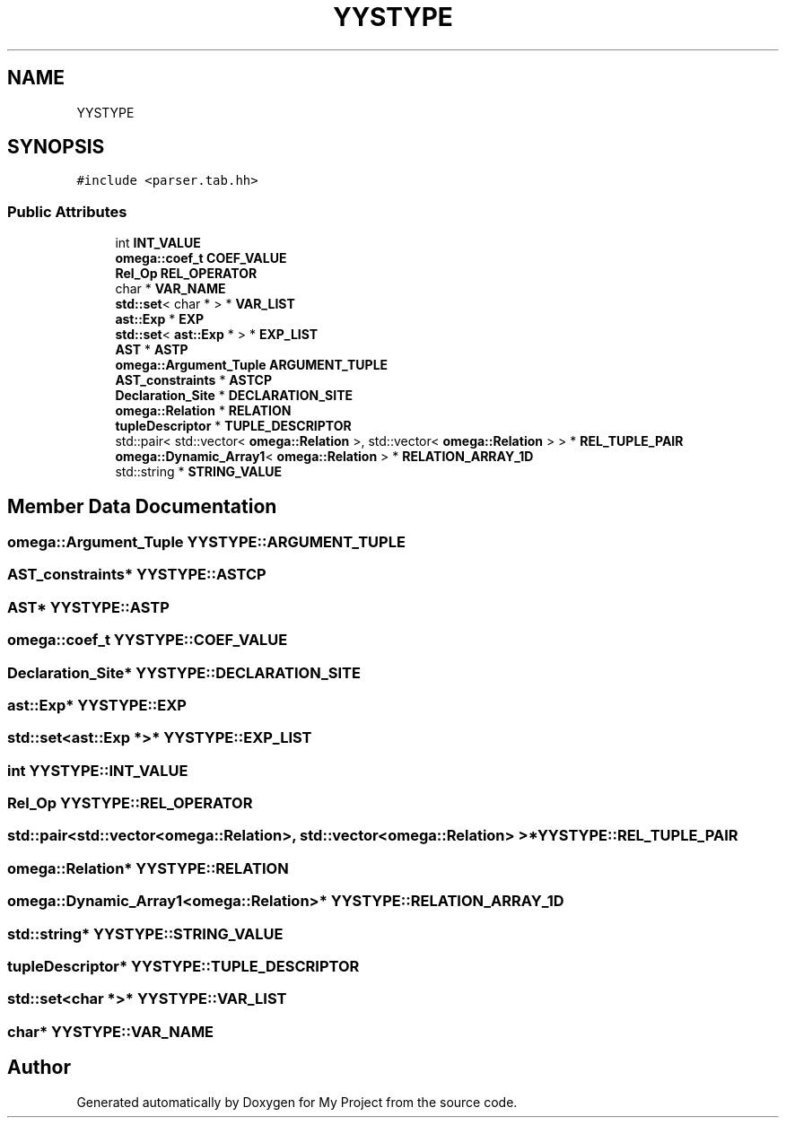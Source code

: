 .TH "YYSTYPE" 3 "Sun Jul 12 2020" "My Project" \" -*- nroff -*-
.ad l
.nh
.SH NAME
YYSTYPE
.SH SYNOPSIS
.br
.PP
.PP
\fC#include <parser\&.tab\&.hh>\fP
.SS "Public Attributes"

.in +1c
.ti -1c
.RI "int \fBINT_VALUE\fP"
.br
.ti -1c
.RI "\fBomega::coef_t\fP \fBCOEF_VALUE\fP"
.br
.ti -1c
.RI "\fBRel_Op\fP \fBREL_OPERATOR\fP"
.br
.ti -1c
.RI "char * \fBVAR_NAME\fP"
.br
.ti -1c
.RI "\fBstd::set\fP< char * > * \fBVAR_LIST\fP"
.br
.ti -1c
.RI "\fBast::Exp\fP * \fBEXP\fP"
.br
.ti -1c
.RI "\fBstd::set\fP< \fBast::Exp\fP * > * \fBEXP_LIST\fP"
.br
.ti -1c
.RI "\fBAST\fP * \fBASTP\fP"
.br
.ti -1c
.RI "\fBomega::Argument_Tuple\fP \fBARGUMENT_TUPLE\fP"
.br
.ti -1c
.RI "\fBAST_constraints\fP * \fBASTCP\fP"
.br
.ti -1c
.RI "\fBDeclaration_Site\fP * \fBDECLARATION_SITE\fP"
.br
.ti -1c
.RI "\fBomega::Relation\fP * \fBRELATION\fP"
.br
.ti -1c
.RI "\fBtupleDescriptor\fP * \fBTUPLE_DESCRIPTOR\fP"
.br
.ti -1c
.RI "std::pair< std::vector< \fBomega::Relation\fP >, std::vector< \fBomega::Relation\fP > > * \fBREL_TUPLE_PAIR\fP"
.br
.ti -1c
.RI "\fBomega::Dynamic_Array1\fP< \fBomega::Relation\fP > * \fBRELATION_ARRAY_1D\fP"
.br
.ti -1c
.RI "std::string * \fBSTRING_VALUE\fP"
.br
.in -1c
.SH "Member Data Documentation"
.PP 
.SS "\fBomega::Argument_Tuple\fP YYSTYPE::ARGUMENT_TUPLE"

.SS "\fBAST_constraints\fP* YYSTYPE::ASTCP"

.SS "\fBAST\fP* YYSTYPE::ASTP"

.SS "\fBomega::coef_t\fP YYSTYPE::COEF_VALUE"

.SS "\fBDeclaration_Site\fP* YYSTYPE::DECLARATION_SITE"

.SS "\fBast::Exp\fP* YYSTYPE::EXP"

.SS "\fBstd::set\fP<\fBast::Exp\fP *>* YYSTYPE::EXP_LIST"

.SS "int YYSTYPE::INT_VALUE"

.SS "\fBRel_Op\fP YYSTYPE::REL_OPERATOR"

.SS "std::pair<std::vector<\fBomega::Relation\fP>, std::vector<\fBomega::Relation\fP> >* YYSTYPE::REL_TUPLE_PAIR"

.SS "\fBomega::Relation\fP* YYSTYPE::RELATION"

.SS "\fBomega::Dynamic_Array1\fP<\fBomega::Relation\fP>* YYSTYPE::RELATION_ARRAY_1D"

.SS "std::string* YYSTYPE::STRING_VALUE"

.SS "\fBtupleDescriptor\fP* YYSTYPE::TUPLE_DESCRIPTOR"

.SS "\fBstd::set\fP<char *>* YYSTYPE::VAR_LIST"

.SS "char* YYSTYPE::VAR_NAME"


.SH "Author"
.PP 
Generated automatically by Doxygen for My Project from the source code\&.
